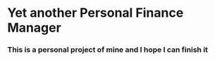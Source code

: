* Yet another Personal Finance Manager
*** This is a personal project of mine and I hope I can finish it
